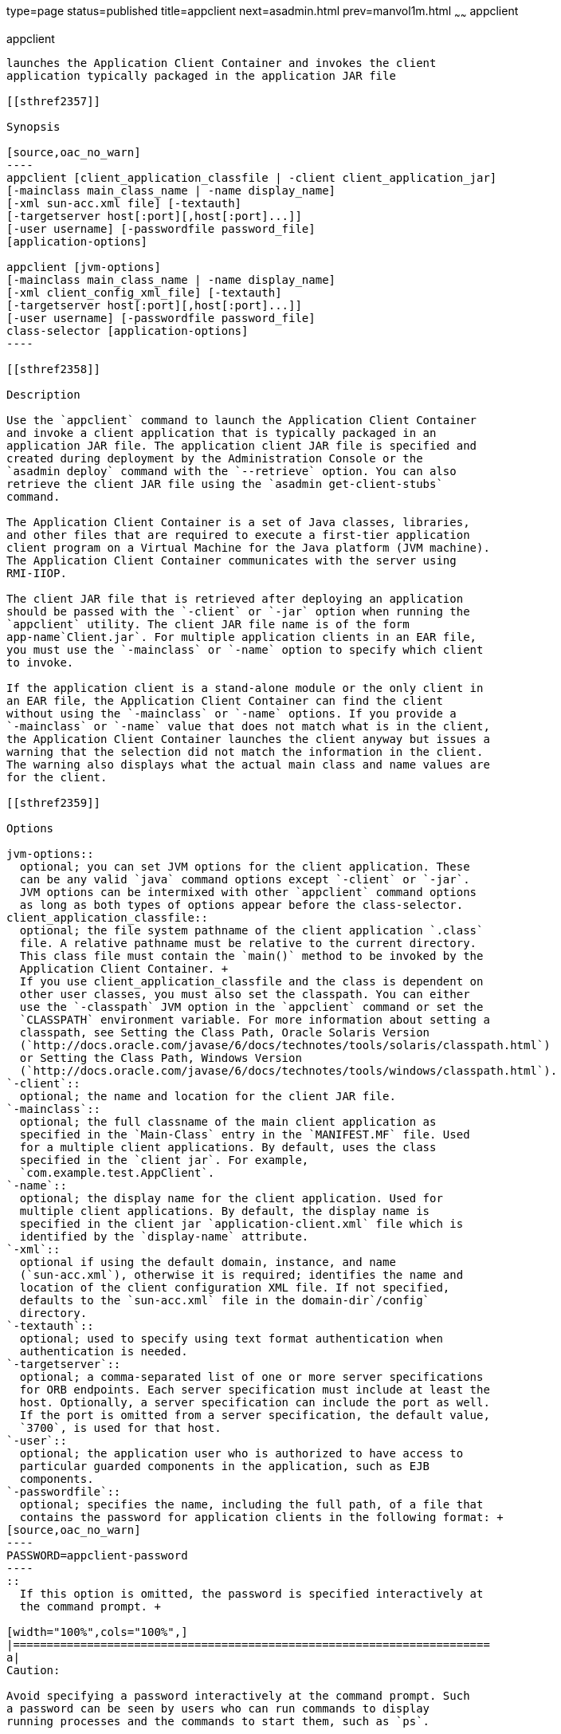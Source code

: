 type=page
status=published
title=appclient
next=asadmin.html
prev=manvol1m.html
~~~~~~
appclient
=========

[[appclient-1m]][[GSRFM00262]][[appclient]]

appclient
---------

launches the Application Client Container and invokes the client
application typically packaged in the application JAR file

[[sthref2357]]

Synopsis

[source,oac_no_warn]
----
appclient [client_application_classfile | -client client_application_jar] 
[-mainclass main_class_name | -name display_name]
[-xml sun-acc.xml file] [-textauth]
[-targetserver host[:port][,host[:port]...]]
[-user username] [-passwordfile password_file] 
[application-options]

appclient [jvm-options] 
[-mainclass main_class_name | -name display_name]
[-xml client_config_xml_file] [-textauth] 
[-targetserver host[:port][,host[:port]...]]
[-user username] [-passwordfile password_file] 
class-selector [application-options]
----

[[sthref2358]]

Description

Use the `appclient` command to launch the Application Client Container
and invoke a client application that is typically packaged in an
application JAR file. The application client JAR file is specified and
created during deployment by the Administration Console or the
`asadmin deploy` command with the `--retrieve` option. You can also
retrieve the client JAR file using the `asadmin get-client-stubs`
command.

The Application Client Container is a set of Java classes, libraries,
and other files that are required to execute a first-tier application
client program on a Virtual Machine for the Java platform (JVM machine).
The Application Client Container communicates with the server using
RMI-IIOP.

The client JAR file that is retrieved after deploying an application
should be passed with the `-client` or `-jar` option when running the
`appclient` utility. The client JAR file name is of the form
app-name`Client.jar`. For multiple application clients in an EAR file,
you must use the `-mainclass` or `-name` option to specify which client
to invoke.

If the application client is a stand-alone module or the only client in
an EAR file, the Application Client Container can find the client
without using the `-mainclass` or `-name` options. If you provide a
`-mainclass` or `-name` value that does not match what is in the client,
the Application Client Container launches the client anyway but issues a
warning that the selection did not match the information in the client.
The warning also displays what the actual main class and name values are
for the client.

[[sthref2359]]

Options

jvm-options::
  optional; you can set JVM options for the client application. These
  can be any valid `java` command options except `-client` or `-jar`.
  JVM options can be intermixed with other `appclient` command options
  as long as both types of options appear before the class-selector.
client_application_classfile::
  optional; the file system pathname of the client application `.class`
  file. A relative pathname must be relative to the current directory.
  This class file must contain the `main()` method to be invoked by the
  Application Client Container. +
  If you use client_application_classfile and the class is dependent on
  other user classes, you must also set the classpath. You can either
  use the `-classpath` JVM option in the `appclient` command or set the
  `CLASSPATH` environment variable. For more information about setting a
  classpath, see Setting the Class Path, Oracle Solaris Version
  (`http://docs.oracle.com/javase/6/docs/technotes/tools/solaris/classpath.html`)
  or Setting the Class Path, Windows Version
  (`http://docs.oracle.com/javase/6/docs/technotes/tools/windows/classpath.html`).
`-client`::
  optional; the name and location for the client JAR file.
`-mainclass`::
  optional; the full classname of the main client application as
  specified in the `Main-Class` entry in the `MANIFEST.MF` file. Used
  for a multiple client applications. By default, uses the class
  specified in the `client jar`. For example,
  `com.example.test.AppClient`.
`-name`::
  optional; the display name for the client application. Used for
  multiple client applications. By default, the display name is
  specified in the client jar `application-client.xml` file which is
  identified by the `display-name` attribute.
`-xml`::
  optional if using the default domain, instance, and name
  (`sun-acc.xml`), otherwise it is required; identifies the name and
  location of the client configuration XML file. If not specified,
  defaults to the `sun-acc.xml` file in the domain-dir`/config`
  directory.
`-textauth`::
  optional; used to specify using text format authentication when
  authentication is needed.
`-targetserver`::
  optional; a comma-separated list of one or more server specifications
  for ORB endpoints. Each server specification must include at least the
  host. Optionally, a server specification can include the port as well.
  If the port is omitted from a server specification, the default value,
  `3700`, is used for that host.
`-user`::
  optional; the application user who is authorized to have access to
  particular guarded components in the application, such as EJB
  components.
`-passwordfile`::
  optional; specifies the name, including the full path, of a file that
  contains the password for application clients in the following format: +
[source,oac_no_warn]
----
PASSWORD=appclient-password
----
::
  If this option is omitted, the password is specified interactively at
  the command prompt. +

[width="100%",cols="100%",]
|=======================================================================
a|
Caution:

Avoid specifying a password interactively at the command prompt. Such
a password can be seen by users who can run commands to display
running processes and the commands to start them, such as `ps`.

|=======================================================================

  For security reasons, a password that is specified as an environment
  variable is not read by the `appclient` utility.
class-selector::
  required; you must specify the client application class using one of
  the following class selectors. +
  `-jar` jar-file;;
    the name and location of the client JAR file. The application client
    JAR file is specified and created during deployment by the
    `asadmin deploy` command. If specified, the `-classpath` setting is
    ignored in deference to the `Class-Path` setting in the client JAR
    file's manifest.
  class-name;;
    the fully qualified name of the application client's main class. The
    Application Client Container invokes the `main` method of this class
    to start the client. For example, `com.example.test.AppClient`. +
    If you use class-name as the class selector, you must also set the
    classpath. You can either use the `-classpath` JVM option in the
    `appclient` command or set the `CLASSPATH` environment variable. For
    more information about setting a classpath, see Setting the Class
    Path, Oracle Solaris Version
    (`http://docs.oracle.com/javase/6/docs/technotes/tools/solaris/classpath.html`)
    or Setting the Class Path, Windows Version
    (`http://docs.oracle.com/javase/6/docs/technotes/tools/windows/classpath.html`).
application-options::
  optional; you can set client application arguments.

[[sthref2360]]

Examples

[[GSRFM804]][[sthref2361]]

Example 1   Using the `appclient` command

[source,oac_no_warn]
----
appclient -xml sun-acc.xml -jar myclientapp.jar scott sample
----

Where: `sun-acc.xml` is the name of the client configuration XML file,
`myclientapp.jar` is the client application `.jar` file, and `scott` and
`sample` are arguments to pass to the application. If `sun-acc.xml` and
`myclientapp.jar` are not in the current directory, you must give the
absolute path locations; otherwise the relative paths are used. The
relative path is relative to the directory where the command is being
executed.

[[sthref2362]]

Attributes

See
http://www.oracle.com/pls/topic/lookup?ctx=E18752&id=REFMAN5attributes-5[`attributes`(5)]
for descriptions of the following attributes:

[width="100%",cols="50%,50%",options="header",]
|===============================
|ATTRIBUTE TYPE |ATTRIBUTE VALUE
|Interface Stability |Unstable
|===============================


[[sthref2363]]

See Also

link:asadmin.html#asadmin-1m[`asadmin`(1M)]

link:get-client-stubs.html#get-client-stubs-1[`get-client-stubs`(1)],
link:package-appclient.html#package-appclient-1m[`package-appclient`(1M)]



